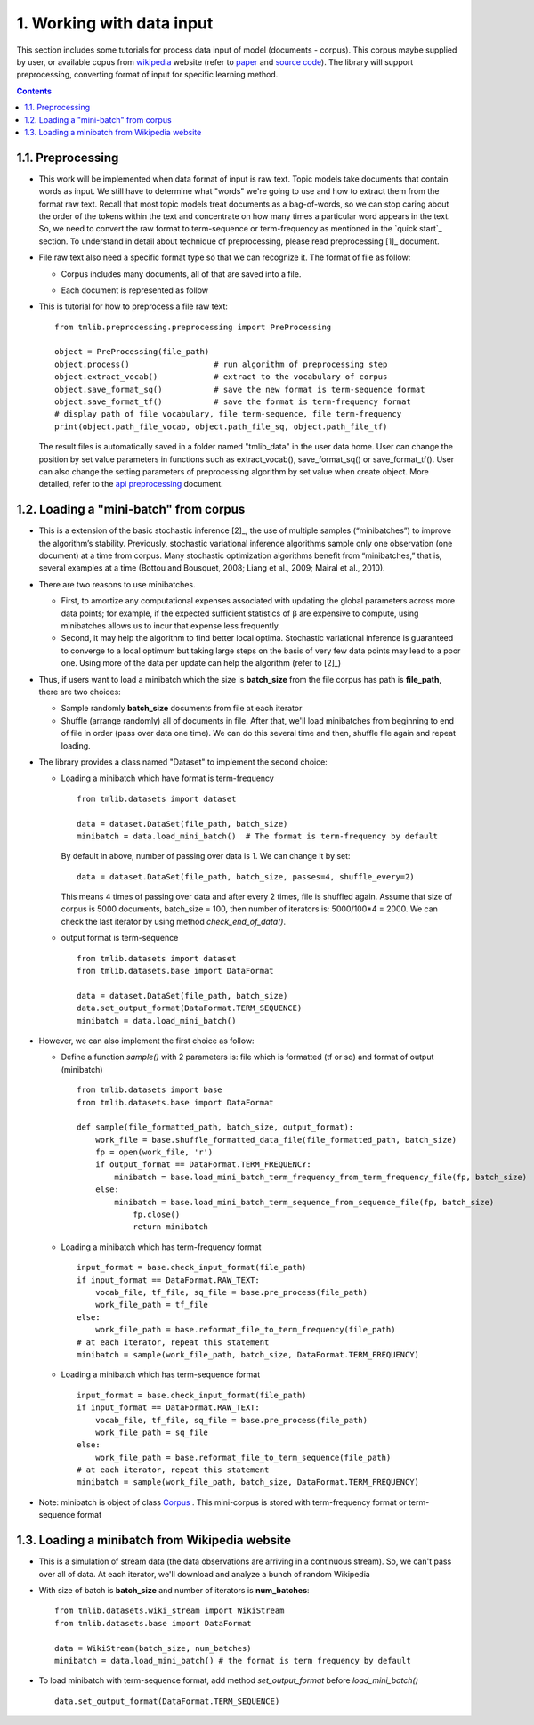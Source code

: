 ==========================
1. Working with data input
==========================

This section includes some tutorials for process data input of model (documents - corpus). This corpus maybe supplied by user, or available copus from `wikipedia`_ website (refer to `paper`_ and `source code`_). The library will support preprocessing, converting format of input for specific learning method.

.. _wikipedia: https://en.wikipedia.org/wiki/Main_Page
.. _paper: https://www.cs.princeton.edu/~blei/papers/HoffmanBleiBach2010b.pdf
.. _source code: https://github.com/blei-lab/onlineldavb

.. Contents::


------------------
1.1. Preprocessing
------------------

- This work will be implemented when data format of input is raw text. Topic models take documents that contain words as input. We still have to determine what "words" we're going to use and how to extract them from the format raw text. Recall that most topic models treat documents as a bag-of-words, so we can stop caring about the order of the tokens within the text and concentrate on how many times a particular word appears in the text. So, we need to convert the raw format to term-sequence or term-frequency as mentioned in the `quick start`_ section. To understand in detail about technique of preprocessing, please read preprocessing [1]_ document. 

- File raw text also need a specific format type so that we can recognize it. The format of file   as follow:

  - Corpus includes many documents, all of that are saved into a file. 
  - Each document is represented as follow

    .. image:: images/format.PNG
   
- This is tutorial for how to preprocess a file raw text:

  ::
    
    from tmlib.preprocessing.preprocessing import PreProcessing

    object = PreProcessing(file_path)                  
    object.process()                  # run algorithm of preprocessing step
    object.extract_vocab()            # extract to the vocabulary of corpus
    object.save_format_sq()           # save the new format is term-sequence format
    object.save_format_tf()           # save the format is term-frequency format
    # display path of file vocabulary, file term-sequence, file term-frequency
    print(object.path_file_vocab, object.path_file_sq, object.path_file_tf)

  The result files is automatically saved in a folder named "tmlib_data" in the user data home. User can change the position by set value parameters in functions such as extract_vocab(), save_format_sq() or save_format_tf(). User can also change the setting parameters of preprocessing algorithm by set value when create object. More detailed, refer to the `api preprocessing`_ document.

.. _api preprocessing: ./api/api_preprocessing.rst

---------------------------------------
1.2. Loading a "mini-batch" from corpus
---------------------------------------

- This is a extension of the basic stochastic inference [2]_, the use of multiple samples (“minibatches”) to improve the algorithm’s stability. Previously, stochastic variational inference algorithms sample only one observation (one document) at a time from corpus. Many stochastic optimization algorithms benefit from “minibatches,” that is, several examples at a time (Bottou and Bousquet, 2008; Liang et al., 2009; Mairal et al., 2010). 
- There are two reasons to use minibatches. 
  
  - First, to amortize any computational expenses associated with updating the global parameters across more data points; for example, if the expected sufficient statistics of β are expensive to compute, using minibatches allows us to incur that expense less frequently. 
  - Second, it may help the algorithm to find better local optima. Stochastic variational inference is guaranteed to converge to a local optimum but taking large steps on the basis of very few data points may lead to a poor one. Using more of the data per update can help the algorithm (refer to [2]_)

- Thus, if users want to load a minibatch which the size is **batch_size** from the file corpus has path is **file_path**, there are two choices:
  
  - Sample randomly **batch_size** documents from file at each iterator
  - Shuffle (arrange randomly) all of documents in file. After that, we'll load minibatches from beginning to end of file in order (pass over data one time). We can do this several time and then, shuffle file again and repeat loading. 

- The library provides a class named "Dataset" to implement the second choice:
 
  - Loading a minibatch which have format is term-frequency
    
    ::

      from tmlib.datasets import dataset
    
      data = dataset.DataSet(file_path, batch_size)
      minibatch = data.load_mini_batch()  # The format is term-frequency by default
     
    By default in above, number of passing over data is 1. We can change it by set:

    ::  
   
      data = dataset.DataSet(file_path, batch_size, passes=4, shuffle_every=2)
    
    This means 4 times of passing over data and after every 2 times, file is shuffled again. Assume that size of corpus is 5000 documents, batch_size = 100, then number of iterators is: 5000/100*4 = 2000. We can check the last iterator by using method *check_end_of_data()*.
  - output format is term-sequence

    ::

      from tmlib.datasets import dataset
      from tmlib.datasets.base import DataFormat

      data = dataset.DataSet(file_path, batch_size)
      data.set_output_format(DataFormat.TERM_SEQUENCE)
      minibatch = data.load_mini_batch()
      
- However, we can also implement the first choice as follow:

  - Define a function *sample()* with 2 parameters is: file which is formatted (tf or sq) and format of output (minibatch)
 
    ::

      from tmlib.datasets import base
      from tmlib.datasets.base import DataFormat
  
      def sample(file_formatted_path, batch_size, output_format):
          work_file = base.shuffle_formatted_data_file(file_formatted_path, batch_size)
          fp = open(work_file, 'r')
          if output_format == DataFormat.TERM_FREQUENCY:
              minibatch = base.load_mini_batch_term_frequency_from_term_frequency_file(fp, batch_size)
          else:
              minibatch = base.load_mini_batch_term_sequence_from_sequence_file(fp, batch_size) 
		  fp.close()
		  return minibatch

  - Loading a minibatch which has term-frequency format

    ::
  
      input_format = base.check_input_format(file_path)
      if input_format == DataFormat.RAW_TEXT:
          vocab_file, tf_file, sq_file = base.pre_process(file_path)
          work_file_path = tf_file
      else:
          work_file_path = base.reformat_file_to_term_frequency(file_path)
      # at each iterator, repeat this statement
      minibatch = sample(work_file_path, batch_size, DataFormat.TERM_FREQUENCY)

  - Loading a minibatch which has term-sequence format

    ::
  
      input_format = base.check_input_format(file_path)
      if input_format == DataFormat.RAW_TEXT:
          vocab_file, tf_file, sq_file = base.pre_process(file_path)
          work_file_path = sq_file
      else:
          work_file_path = base.reformat_file_to_term_sequence(file_path)
      # at each iterator, repeat this statement
      minibatch = sample(work_file_path, batch_size, DataFormat.TERM_FREQUENCY)

- Note: minibatch is object of class `Corpus`_ . This mini-corpus is stored with term-frequency format or term-sequence format
  
.. _Corpus: api/api_base.rst

-----------------------------------------------
1.3. Loading a minibatch from Wikipedia website
-----------------------------------------------
- This is a simulation of stream data (the data observations are arriving in a continuous stream). So, we can't pass over all of data. At each iterator, we'll download and analyze a bunch of random Wikipedia
- With size of batch is **batch_size** and number of iterators is **num_batches**:

  ::
  
    from tmlib.datasets.wiki_stream import WikiStream
    from tmlib.datasets.base import DataFormat

    data = WikiStream(batch_size, num_batches)
    minibatch = data.load_mini_batch() # the format is term frequency by default

- To load minibatch with term-sequence format, add method *set_output_format* before *load_mini_batch()*
  
  ::
    
    data.set_output_format(DataFormat.TERM_SEQUENCE)
